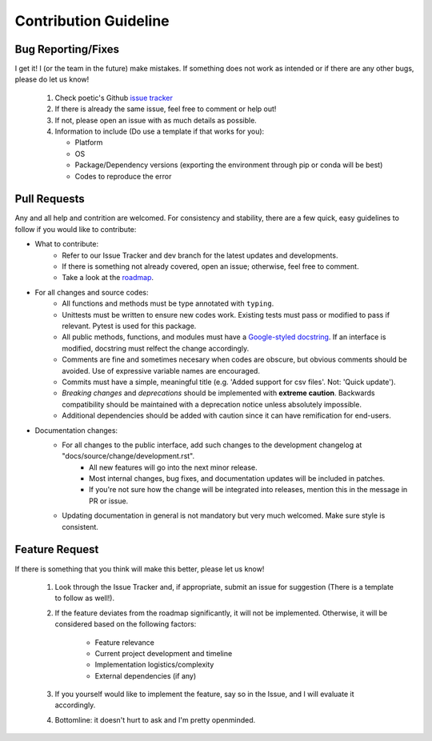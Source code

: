 Contribution Guideline
=======================

Bug Reporting/Fixes
--------------------

I get it! I (or the team in the future) make mistakes. If something does not work
as intended or if there are any other bugs, please do let us know! 

     1. Check poetic's Github `issue tracker <https://github.com/kevin931/poetic/issues>`_
     2. If there is already the same issue, feel free to comment or help out! 
     3. If not, please open an issue with as much details as possible.
     4. Information to include (Do use a template if that works for you):

        * Platform
        * OS
        * Package/Dependency versions (exporting the environment through pip or conda will be best)
        * Codes to reproduce the error


Pull Requests
--------------

Any and all help and contrition are welcomed. For consistency and stability, there are a few
quick, easy guidelines to follow if you would like to contribute:

* What to contribute: 
    * Refer to our Issue Tracker and dev branch for the latest updates and developments. 
    * If there is something not already covered, open an issue; otherwise, feel free to comment.
    * Take a look at the `roadmap <https://poetic.readthedocs.io/en/latest/Development.html>`_. 

* For all changes and source codes:
    * All functions and methods must be type annotated with ``typing``.
    * Unittests must be written to ensure new codes work. Existing tests must pass or modified to pass if relevant. Pytest is used for this package.
    * All public methods, functions, and modules must have a `Google-styled docstring <https://sphinxcontrib-napoleon.readthedocs.io/en/latest/example_google.html>`_. If an interface is modified, docstring must relfect the change accordingly.
    * Comments are fine and sometimes necesary when codes are obscure, but obvious comments should be avoided. Use of expressive variable names are encouraged.
    * Commits must have a simple, meaningful title (e.g. 'Added support for csv files'. Not: 'Quick update').
    * *Breaking changes* and *deprecations* should be implemented with **extreme caution**. Backwards compatibility should be maintained with a deprecation notice unless absolutely impossible.
    * Additional dependencies should be added with caution since it can have remification for end-users.

* Documentation changes:
    * For all changes to the public interface, add such changes to the development changelog at "docs/source/change/development.rst".
        * All new features will go into the next minor release.
        * Most internal changes, bug fixes, and documentation updates will be included in patches.
        * If you're not sure how the change will be integrated into releases, mention this in the message in PR or issue.
    * Updating documentation in general is not mandatory but very much welcomed. Make sure style is consistent.


Feature Request
----------------

If there is something that you think will make this better, please let us know!

    1. Look through the Issue Tracker and, if appropriate, submit an issue for suggestion (There is a template to follow as well!). 
    2. If the feature deviates from the roadmap significantly, it will not be implemented. Otherwise, it will be considered based on the following factors:

        * Feature relevance
        * Current project development and timeline
        * Implementation logistics/complexity
        * External dependencies (if any)

    3. If you yourself would like to implement the feature, say so in the Issue, and I will evaluate it accordingly. 
    4. Bottomline: it doesn't hurt to ask and I'm pretty openminded.